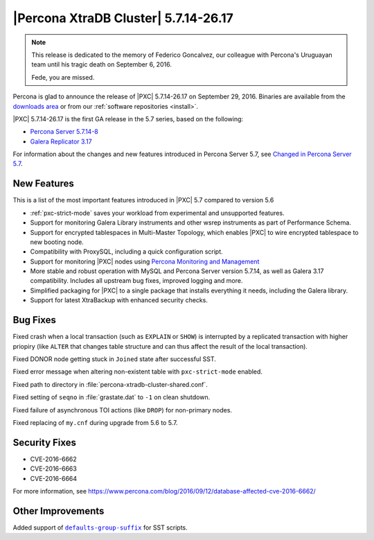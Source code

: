 .. rn:: 5.7.14-26.17

=====================================
|Percona XtraDB Cluster| 5.7.14-26.17
=====================================

.. note:: This release is dedicated to the memory of Federico Goncalvez,
   our colleague with Percona's Uruguayan team
   until his tragic death on September 6, 2016.

   Fede, you are missed.

Percona is glad to announce the release of
|PXC| 5.7.14-26.17 on September 29, 2016.
Binaries are available from the
`downloads area
<http://www.percona.com/downloads/Percona-XtraDB-Cluster-57/LATEST>`_
or from our :ref:`software repositories <install>`.

|PXC| 5.7.14-26.17 is the first GA release in the 5.7 series,
based on the following:

* `Percona Server 5.7.14-8 <http://www.percona.com/doc/percona-server/5.7/release-notes/Percona-Server-5.7.14-8.html>`_

* `Galera Replicator 3.17 <https://github.com/percona/galera/tree/rel-3.17>`_

For information about the changes
and new features introduced in Percona Server 5.7,
see `Changed in Percona Server 5.7 <https://www.percona.com/doc/percona-server/5.7/changed_in_57.html>`_.

New Features
============

This is a list of the most important features introduced in |PXC| 5.7
compared to version 5.6

* :ref:`pxc-strict-mode` saves your workload
  from experimental and unsupported features.

* Support for monitoring Galera Library instruments
  and other wsrep instruments as part of Performance Schema.

* Support for encrypted tablespaces in Multi-Master Topology,
  which enables |PXC| to wire encrypted tablespace to new booting node.

* Compatibility with ProxySQL, including a quick configuration script.

* Support for monitoring |PXC| nodes using
  `Percona Monitoring and Management <https://www.percona.com/software/database-tools/percona-monitoring-and-management>`_

* More stable and robust operation
  with MySQL and Percona Server version 5.7.14,
  as well as Galera 3.17 compatibility.
  Includes all upstream bug fixes, improved logging and more.

* Simplified packaging for |PXC| to a single package
  that installs everything it needs, including the Galera library.

* Support for latest XtraBackup with enhanced security checks.

Bug Fixes
=========

Fixed crash when a local transaction (such as ``EXPLAIN`` or ``SHOW``)
is interrupted by a replicated transaction with higher priopiry
(like ``ALTER`` that changes table structure
and can thus affect the result of the local transaction).

Fixed DONOR node getting stuck in ``Joined`` state
after successful SST.

Fixed error message when altering non-existent table
with ``pxc-strict-mode`` enabled.

Fixed path to directory in :file:`percona-xtradb-cluster-shared.conf`.

Fixed setting of ``seqno`` in :file:`grastate.dat` to ``-1``
on clean shutdown.

Fixed failure of asynchronous TOI actions (like ``DROP``)
for non-primary nodes.

Fixed replacing of ``my.cnf`` during upgrade from 5.6 to 5.7.

Security Fixes
==============

* CVE-2016-6662
* CVE-2016-6663
* CVE-2016-6664

For more information, see https://www.percona.com/blog/2016/09/12/database-affected-cve-2016-6662/

Other Improvements
==================

Added support of |defaults-group-suffix|_ for SST scripts.

.. |defaults-group-suffix| replace:: ``defaults-group-suffix``
.. _defaults-group-suffix: http://dev.mysql.com/doc/refman/5.7/en/option-file-options.html#option_general_defaults-group-suffix

